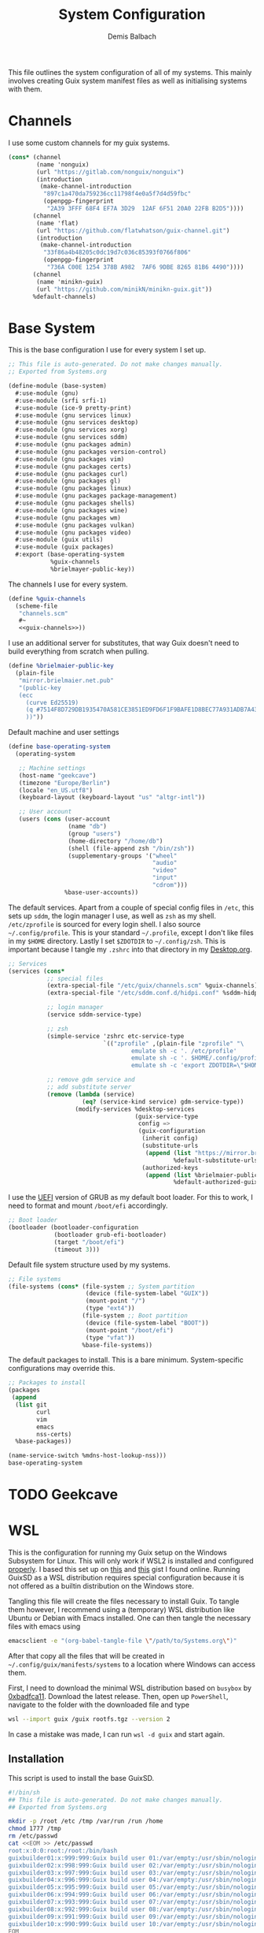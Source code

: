 #+TITLE: System Configuration
#+AUTHOR: Demis Balbach
#+PROPERTY: header-args :mkdirp yes
#+PROPERTY: header-args :tangle-mode (identity #o444)
#+MANIFEST: ~/.config/guix/manifests/systems

This file outlines the system configuration of all of my systems. This mainly involves creating Guix system manifest files as well as initialising systems with them.

* Channels
I use some custom channels for my guix systems.

#+begin_src scheme :noweb-ref guix-channels :tangle ~/.config/guix/channels.scm
(cons* (channel
        (name 'nonguix)
        (url "https://gitlab.com/nonguix/nonguix")
        (introduction
         (make-channel-introduction
          "897c1a470da759236cc11798f4e0a5f7d4d59fbc"
          (openpgp-fingerprint
           "2A39 3FFF 68F4 EF7A 3D29  12AF 6F51 20A0 22FB B2D5"))))
       (channel
        (name 'flat)
        (url "https://github.com/flatwhatson/guix-channel.git")
        (introduction
         (make-channel-introduction
          "33f86a4b48205c0dc19d7c036c85393f0766f806"
          (openpgp-fingerprint
           "736A C00E 1254 378B A982  7AF6 9DBE 8265 81B6 4490"))))
       (channel
        (name 'minikn-guix)
        (url "https://github.com/minikN/minikn-guix.git"))
       %default-channels)
#+end_src

* Base System

This is the base configuration I use for every system I set up.

#+begin_src scheme :tangle (concat (cadr (assoc "MANIFEST" (org-collect-keywords '("MANIFEST")))) "/base-system.scm") :mkdirp yes
;; This file is auto-generated. Do not make changes manually.
;; Exported from Systems.org

(define-module (base-system)
  #:use-module (gnu)
  #:use-module (srfi srfi-1)
  #:use-module (ice-9 pretty-print)
  #:use-module (gnu services linux)
  #:use-module (gnu services desktop)
  #:use-module (gnu services xorg)
  #:use-module (gnu services sddm)
  #:use-module (gnu packages admin)
  #:use-module (gnu packages version-control)
  #:use-module (gnu packages vim)
  #:use-module (gnu packages certs)
  #:use-module (gnu packages curl)
  #:use-module (gnu packages gl)
  #:use-module (gnu packages linux)
  #:use-module (gnu packages package-management)
  #:use-module (gnu packages shells)
  #:use-module (gnu packages wine)
  #:use-module (gnu packages wm)
  #:use-module (gnu packages vulkan)
  #:use-module (gnu packages video)
  #:use-module (guix utils)
  #:use-module (guix packages)
  #:export (base-operating-system
            %guix-channels
            %brielmayer-public-key))
#+end_src

The channels I use for every system.

#+begin_src scheme :tangle (concat (cadr (assoc "MANIFEST" (org-collect-keywords '("MANIFEST")))) "/base-system.scm") :mkdirp yes :noweb yes
(define %guix-channels
  (scheme-file
   "channels.scm"
   #~
   <<guix-channels>>))
#+end_src

I use an additional server for substitutes, that way Guix doesn't need to build everything from scratch when pulling.

#+begin_src scheme :tangle (concat (cadr (assoc "MANIFEST" (org-collect-keywords '("MANIFEST")))) "/base-system.scm") :mkdirp yes
(define %brielmaier-public-key
  (plain-file
   "mirror.brielmaier.net.pub"
   "(public-key
   (ecc
     (curve Ed25519)
     (q #7514F8D729DB1935470A581CE3851ED9FD6F1F9BAFE1D8BEC77A931ADB7A4337#)
     ))"))
#+end_src

Default machine and user settings

#+begin_src scheme :tangle (concat (cadr (assoc "MANIFEST" (org-collect-keywords '("MANIFEST")))) "/base-system.scm") :mkdirp yes
(define base-operating-system
  (operating-system

   ;; Machine settings
   (host-name "geekcave")
   (timezone "Europe/Berlin")
   (locale "en_US.utf8")
   (keyboard-layout (keyboard-layout "us" "altgr-intl"))

   ;; User account
   (users (cons (user-account
                 (name "db")
                 (group "users")
                 (home-directory "/home/db")
                 (shell (file-append zsh "/bin/zsh"))
                 (supplementary-groups '("wheel"
                                         "audio"
                                         "video"
                                         "input"
                                         "cdrom")))
                %base-user-accounts))
#+end_src

The default services. Apart from a couple of special config files in =/etc=, this sets up =sddm=, the login manager I use, as well as =zsh= as my shell.
=/etc/zprofile= is sourced for every login shell. I also source =~/.config/profile=. This is your standard =~/.profile=, except I don't like files in my =$HOME= directory. Lastly I set =$ZDOTDIR= to =~/.config/zsh=. This is important because I tangle my =.zshrc= into that directory in my [[file:Desktop.org#zshell][Desktop.org]].

#+begin_src scheme :tangle (concat (cadr (assoc "MANIFEST" (org-collect-keywords '("MANIFEST")))) "/base-system.scm") :mkdirp yes
;; Services
(services (cons*
           ;; special files
           (extra-special-file "/etc/guix/channels.scm" %guix-channels)
           (extra-special-file "/etc/sddm.conf.d/hidpi.conf" %sddm-hidpi)

           ;; login manager
           (service sddm-service-type)

           ;; zsh
           (simple-service 'zshrc etc-service-type
                           `(("zprofile" ,(plain-file "zprofile" "\
                                   emulate sh -c '. /etc/profile'
                                   emulate sh -c '. $HOME/.config/profile'
                                   emulate sh -c 'export ZDOTDIR=\"$HOME/.config/zsh\"'"))))

           ;; remove gdm service and
           ;; add substitute server
           (remove (lambda (service)
                     (eq? (service-kind service) gdm-service-type))
                   (modify-services %desktop-services
                                    (guix-service-type
                                     config =>
                                     (guix-configuration
                                      (inherit config)
                                      (substitute-urls
                                       (append (list "https://mirror.brielmaier.net")
                                               %default-substitute-urls))
                                      (authorized-keys
                                       (append (list %brielmaier-public-key)
                                               %default-authorized-guix-keys))))))))
#+end_src

I use the [[https://wiki.archlinux.org/title/GRUB#UEFI_systems][UEFI]] version of GRUB as my default boot loader. For this to work, I need to format and mount =/boot/efi= accordingly.

#+begin_src scheme :tangle (concat (cadr (assoc "MANIFEST" (org-collect-keywords '("MANIFEST")))) "/base-system.scm") :mkdirp yes
;; Boot loader
(bootloader (bootloader-configuration
             (bootloader grub-efi-bootloader)
             (target "/boot/efi")
             (timeout 3)))
#+end_src

Default file system structure used by my systems.

#+begin_src scheme :tangle (concat (cadr (assoc "MANIFEST" (org-collect-keywords '("MANIFEST")))) "/base-system.scm") :mkdirp yes
;; File systems
(file-systems (cons* (file-system ;; System partition
                      (device (file-system-label "GUIX"))
                      (mount-point "/")
                      (type "ext4"))
                     (file-system ;; Boot partition
                      (device (file-system-label "BOOT"))
                      (mount-point "/boot/efi")
                      (type "vfat"))
                     %base-file-systems))
#+end_src

The default packages to install. This is a bare minimum. System-specific configurations may override this.

#+begin_src scheme :tangle (concat (cadr (assoc "MANIFEST" (org-collect-keywords '("MANIFEST")))) "/base-system.scm") :mkdirp yes
;; Packages to install
(packages
 (append
  (list git
        curl
        vim
        emacs
        nss-certs)
  %base-packages))

(name-service-switch %mdns-host-lookup-nss)))
base-operating-system
#+end_src

* TODO Geekcave

* WSL
This is the configuration for running my Guix setup on the Windows Subsystem for Linux. This will only work if WSL2 is installed and configured [[https://docs.microsoft.com/en-us/windows/wsl/install-win10][properly]].
I based this set up on [[https://gist.github.com/giuliano108/49ec5bd0a9339db98535bc793ceb5ab4][this]] and [[https://gist.github.com/vldn-dev/de379bf81a80ff0a53cd851bcc3bbff2][this]] gist I found online. Running GuixSD as a WSL distribution requires special configuration because it is not offered as a builtin distribution on the Windows store.

Tangling this file will create the files necessary to install Guix. To tangle them however, I recommend using a (temporary) WSL distribution like Ubuntu or Debian with Emacs installed. One can then tangle the necessary files with emacs using

#+begin_src sh :tangle no
emacsclient -e "(org-babel-tangle-file \"/path/to/Systems.org\")"
#+end_src

After that copy all the files that will be created in =~/.config/guix/manifests/systems= to a location where Windows can access them.

First, I need to download the minimal WSL distribution based on =busybox= by [[https://github.com/0xbadfca11/miniwsl][0xbadfca11]]. Download the latest release. Then, open up =PowerShell=, navigate to the folder with the downloaded file and type

#+begin_src sh :tangle no
wsl --import guix /guix rootfs.tgz --version 2
#+end_src

In case a mistake was made, I can run =wsl -d guix= and start again.

** Installation

This script is used to install the base GuixSD.

#+begin_src sh :tangle (concat (cadr (assoc "MANIFEST" (org-collect-keywords '("MANIFEST")))) "/guix-wsl-install.sh") :mkdirp yes
#!/bin/sh
## This file is auto-generated. Do not make changes manually.
## Exported from Systems.org

mkdir -p /root /etc /tmp /var/run /run /home
chmod 1777 /tmp
rm /etc/passwd
cat <<EOM >> /etc/passwd
root:x:0:0:root:/root:/bin/bash
guixbuilder01:x:999:999:Guix build user 01:/var/empty:/usr/sbin/nologin
guixbuilder02:x:998:999:Guix build user 02:/var/empty:/usr/sbin/nologin
guixbuilder03:x:997:999:Guix build user 03:/var/empty:/usr/sbin/nologin
guixbuilder04:x:996:999:Guix build user 04:/var/empty:/usr/sbin/nologin
guixbuilder05:x:995:999:Guix build user 05:/var/empty:/usr/sbin/nologin
guixbuilder06:x:994:999:Guix build user 06:/var/empty:/usr/sbin/nologin
guixbuilder07:x:993:999:Guix build user 07:/var/empty:/usr/sbin/nologin
guixbuilder08:x:992:999:Guix build user 08:/var/empty:/usr/sbin/nologin
guixbuilder09:x:991:999:Guix build user 09:/var/empty:/usr/sbin/nologin
guixbuilder10:x:990:999:Guix build user 10:/var/empty:/usr/sbin/nologin
EOM

rm /etc/group
cat <<EOM >> /etc/group
root:x:0:
guixbuild:x:999:guixbuilder01,guixbuilder02,guixbuilder03,guixbuilder04,guixbuilder05,guixbuilder06,guixbuilder07,guixbuilder08,guixbuilder09,guixbuilder10
EOM

cat <<EOM >> /etc/services
ftp-data        20/tcp
ftp             21/tcp
ssh             22/tcp                          # SSH Remote Login Protocol
domain          53/tcp                          # Domain Name Server
domain          53/udp
http            80/tcp          www             # WorldWideWeb HTTP
https           443/tcp                         # http protocol over TLS/SSL
ftps-data       989/tcp                         # FTP over SSL (data)
ftps            990/tcp
http-alt        8080/tcp        webcache        # WWW caching service
http-alt        8080/udp
EOM

cat <<EOM >> /etc/guix/channels.scm
<<guix-channels>>
EOM

cd /tmp
wget http://ftp.gnu.org/gnu/guix/guix-binary-1.3.0.x86_64-linux.tar.xz
tar -C / -xvJf /tmp/guix-binary-1.3.0.x86_64-linux.tar.xz
mkdir -p ~root/.config/guix
ln -sf /var/guix/profiles/per-user/root/current-guix ~root/.config/guix/current
GUIX_PROFILE="`echo ~root`/.config/guix/current"
source $GUIX_PROFILE/etc/profile
guix-daemon --build-users-group=guixbuild &
guix archive --authorize < /var/guix/profiles/per-user/root/current-guix/share/guix/ci.guix.gnu.org.pub

# Edit Path to WSL config!
guix system reconfigure --no-bootloader --no-grafts -L $(dirname $(readlink -f $1)) $1
#+end_src

This can be run like so

#+begin_src sh :tangle no
wsl -d guix /bin/busybox sh -c "/mnt/c/path/to/guix-wsl-install.sh /mnt/c/path/to/wsl.scm"
#+end_src

The paths are relative to =/=, so because the files are located on your host system, they must be preceeded with =/mnt/c/=. Let's say the files are located in =C:\Users\<user>\Desktop\guix=, then the path would be =/mnt/c/Users/<user>/Desktop/guix=.

 **Note**: The install script and the manifest file don't have to be in the same folder. The script also sets the load path to the folder containing the manifest file, this means =wsl.scm= may inherit from other modules located in the same load path (like =base-system.scm=!).

** Initialisation
After the script has finished. Now start the distribution by running =wsl -d guix=. This may result in

#+begin_src sh :tangle no
-bash: /run/current-system/profile/etc/profile: No such file or directory
#+end_src

If it does, alter the command, instead running

#+begin_src sh :tangle no
wsl -d guix /bin/busybox sh -c "/mnt/c/path/to/guix-wsl-init.sh"
#+end_src

One needs to run this script only once:

#+begin_src sh :tangle (concat (cadr (assoc "MANIFEST" (org-collect-keywords '("MANIFEST")))) "/guix-wsl-init.sh") :mkdirp yes
#!/bin/sh
DIR="/run/current-system"
if [ ! -d "$DIR" ]; then

ln -s none /run/current-system &>/dev/null
export GUIX_NEW_SYSTEM=$(readlink -f /var/guix/profiles/system)
setsid /var/guix/profiles/system/profile/bin/guile  --no-auto-compile  $GUIX_NEW_SYSTEM/boot &>/dev/null &
sleep 1
fi

export GUIX_PROFILE=/run/current-system
source "$GUIX_PROFILE/etc/profile"
#+end_src

Once access to the distribution has been successful. Create a file called =boot.sh= in the roots home folder with
#+begin_src sh :tangle no
touch /root/boot.sh && chmod +x /root/boot.sh && vim /root/boot.sh
#+end_src

and add the following

#+begin_src sh :tangle no
#!/bin/sh
DIR="/run/current-system"
if [ ! -d "$DIR" ]; then

ln -s none /run/current-system &>/dev/null
export GUIX_NEW_SYSTEM=$(readlink -f /var/guix/profiles/system)
setsid /var/guix/profiles/system/profile/bin/guile  --no-auto-compile  $GUIX_NEW_SYSTEM/boot &>/dev/null &
sleep 1
fi

export GUIX_PROFILE=/run/current-system
source "$GUIX_PROFILE/etc/profile"

for f in ping su sudo; do
        chmod 4755 $(readlink -f $(which $f))
done

su -l <user> # <-- Change this!
#+end_src

This is more or less the init script again, but it will also set some permission properly and logs your =<user>= in. Before you log back out, don't forget setting some passwords:

#+begin_src sh :tangle no
passwd
passwd <user>
#+end_src

After that's done. =exit= the distribution and try starting it again with

#+begin_src sh :tangle no
wsl -d guix /bin/busybox sh -c "/root/boot.sh"
#+end_src

You should be logged in with your user. For every subsequent start use the same command.

** Updating the system
Updating the system is done the regular way using

#+begin_src sh :tangle no
guix pull
sudo guix system reconfigure /mnt/c/path/to/wsl.scm
#+end_src

** Manifest

To make all of this work, I use the following manifest file inheriting from =base-system=:

#+begin_src scheme :tangle (concat (cadr (assoc "MANIFEST" (org-collect-keywords '("MANIFEST")))) "/wsl.scm") :mkdirp yes
(define-module (wsl)
  #:use-module (base-system)
  #:use-module (gnu)
  #:use-module (gnu services ssh)
  #:use-module (gnu services networking)
  #:use-module (gnu packages version-control)
  #:use-module (guix channels)
  #:use-module (guix packages)
  #:use-module (guix profiles)
  #:use-module (ice-9 pretty-print)
  #:use-module (srfi srfi-1))

(define-public wsl-operating-system
  (operating-system
   (inherit base-operating-system)
   (host-name "guix")

   (kernel hello)
   (initrd (lambda* (. rest) (plain-file "dummyinitrd" "dummyinitrd")))
   (initrd-modules '())
   (firmware '())

   (bootloader
    (bootloader-configuration
     (bootloader
      (bootloader
       (name 'dummybootloader)
       (package hello)
       (configuration-file "/dev/null")
         (configuration-file-generator (lambda* (. rest) (computed-file "dummybootloader" #~(mkdir #$output))))
       (installer #~(const #t))))))

   (file-systems (list (file-system
                        (device "/dev/sdb")
                        (mount-point "/")
                        (type "ext4")
                        (mount? #t))))

   (services (list (service guix-service-type)
                   (service special-files-service-type
                            `(("/usr/bin/env" ,(file-append coreutils "/bin/env"))))
                   (simple-service 'zshrc etc-service-type
                                       `(("zprofile" ,(plain-file "zprofile" "\
                                   emulate sh -c '. /etc/profile'
                                   emulate sh -c '. $HOME/.config/profile'
                                   emulate sh -c 'export ZDOTDIR=\"$HOME/.config/zsh\"'"))))))))
wsl-operating-system
#+end_src
** TODO GUI Applications
** TODO Desktop Icon
